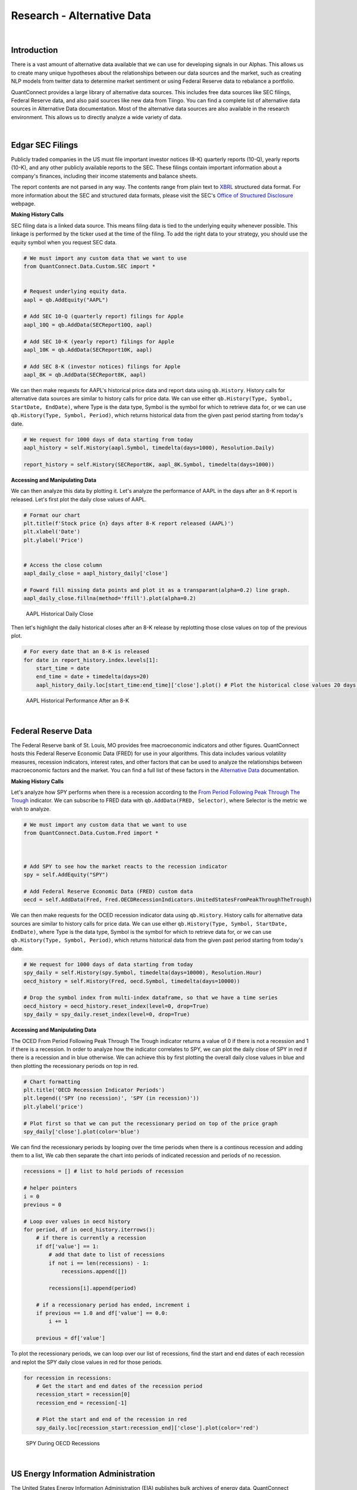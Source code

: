 .. _research-alternative-data:

===========================
Research - Alternative Data
===========================

|

Introduction
============

There is a vast amount of alternative data available that we can use for developing signals in our Alphas. This allows us to create many unique hypotheses about the relationships between our data sources and the market, such as creating NLP models from twitter data to determine market sentiment or using Federal Reserve data to rebalance a portfolio.

QuantConnect provides a large library of alternative data sources. This includes free data sources like SEC filings, Federal Reserve data, and also paid sources like new data from Tiingo. You can find a complete list of alternative data sources in Alternative Data documentation. Most of the alternative data sources are also available in the research environment. This allows us to directly analyze a wide variety of data.

|

Edgar SEC Filings
=================

Publicly traded companies in the US must file important investor notices (8-K) quarterly reports (10-Q), yearly reports (10-K), and any other publicly available reports to the SEC. These filings contain important information about a company's finances, including their income statements and balance sheets.

The report contents are not parsed in any way. The contents range from plain text to `XBRL <https://en.wikipedia.org/wiki/XBRL>`_ structured data format. For more information about the SEC and structured data formats, please visit the SEC's `Office of Structured Disclosure <https://www.sec.gov/structureddata>`_ webpage.

**Making History Calls**

SEC filing data is a linked data source. This means filing data is tied to the underlying equity whenever possible. This linkage is performed by the ticker used at the time of the filing. To add the right data to your strategy, you should use the equity symbol when you request SEC data.

.. code-block::

    # We must import any custom data that we want to use
    from QuantConnect.Data.Custom.SEC import *


    # Request underlying equity data.
    aapl = qb.AddEquity("AAPL")

    # Add SEC 10-Q (quarterly report) filings for Apple
    aapl_10Q = qb.AddData(SECReport10Q, aapl)

    # Add SEC 10-K (yearly report) filings for Apple
    aapl_10K = qb.AddData(SECReport10K, aapl)

    # Add SEC 8-K (investor notices) filings for Apple
    aapl_8K = qb.AddData(SECReport8K, aapl)

We can then make requests for AAPL's historical price data and report data using ``qb.History``. History calls for alternative data sources are similar to history calls for price data. We can use either ``qb.History(Type, Symbol, StartDate, EndDate)``, where Type is the data type, Symbol is the symbol for which to retrieve data for, or we can use ``qb.History(Type, Symbol, Period)``, which returns historical data from the given past period starting from today's date.

.. code-block::

    # We request for 1000 days of data starting from today
    aapl_history = self.History(aapl.Symbol, timedelta(days=1000), Resolution.Daily)

    report_history = self.History(SECReport8K, aapl_8K.Symbol, timedelta(days=1000))

**Accessing and Manipulating Data**

We can then analyze this data by plotting it. Let's analyze the performance of AAPL in the days after an 8-K report is released. Let's first plot the daily close values of AAPL.

.. code-block::

    # Format our chart
    plt.title(f'Stock price {n} days after 8-K report released (AAPL)')
    plt.xlabel('Date')
    plt.ylabel('Price')


    # Access the close column
    aapl_daily_close = aapl_history_daily['close']

    # Foward fill missing data points and plot it as a transparant(alpha=0.2) line graph.
    aapl_daily_close.fillna(method='ffill').plot(alpha=0.2)

.. figure:: https://cdn.quantconnect.com/i/tu/research-alternative-1.png

    AAPL Historical Daily Close

Then let's highlight the daily historical closes after an 8-K release by replotting those close values on top of the previous plot.

.. code-block::

    # For every date that an 8-K is released
    for date in report_history.index.levels[1]:
        start_time = date
        end_time = date + timedelta(days=20)
        aapl_history_daily.loc[start_time:end_time]['close'].plot() # Plot the historical close values 20 days after

.. figure:: https://cdn.quantconnect.com/i/tu/research-alternative-2.png

    AAPL Historical Performance After an 8-K

|

Federal Reserve Data
====================

The Federal Reserve bank of St. Louis, MO provides free macroeconomic indicators and other figures. QuantConnect hosts this Federal Reserve Economic Data (FRED) for use in your algorithms. This data includes various volatility measures, recession indicators, interest rates, and other factors that can be used to analyze the relationships between macroeconomic factors and the market. You can find a full list of these factors in the `Alternative Data <https://www.quantconnect.com/docs/alternative-data/federal-reserve-economic-data>`_ documentation.

**Making History Calls**

Let's analyze how SPY performs when there is a recession according to the `From Period Following Peak Through The Trough <https://fred.stlouisfed.org/series/USREC>`_ indicator. We can subscribe to FRED data with ``qb.AddData(FRED, Selector)``, where Selector is the metric we wish to analyze.

.. code-block::

    # We must import any custom data that we want to use
    from QuantConnect.Data.Custom.Fred import *



    # Add SPY to see how the market reacts to the recession indicator
    spy = self.AddEquity("SPY")

    # Add Federal Reserve Economic Data (FRED) custom data
    oecd = self.AddData(Fred, Fred.OECDRecessionIndicators.UnitedStatesFromPeakThroughTheTrough)

We can then make requests for the OCED recession indicator data using ``qb.History``. History calls for alternative data sources are similar to history calls for price data. We can use either ``qb.History(Type, Symbol, StartDate, EndDate)``, where Type is the data type, Symbol is the symbol for which to retrieve data for, or we can use ``qb.History(Type, Symbol, Period)``, which returns historical data from the given past period starting from today's date.

.. code-block::

    # We request for 1000 days of data starting from today
    spy_daily = self.History(spy.Symbol, timedelta(days=10000), Resolution.Hour)
    oecd_history = self.History(Fred, oecd.Symbol, timedelta(days=10000))

    # Drop the symbol index from multi-index dataframe, so that we have a time series
    oecd_history = oecd_history.reset_index(level=0, drop=True)
    spy_daily = spy_daily.reset_index(level=0, drop=True)

**Accessing and Manipulating Data**

The OCED From Period Following Peak Through The Trough indicator returns a value of 0 if there is not a recession and 1 if there is a recession. In order to analyze how the indicator correlates to SPY, we can plot the daily close of SPY in red if there is a recession and in blue otherwise. We can achieve this by first plotting the overall daily close values in blue and then plotting the recessionary periods on top in red.

.. code-block::

    # Chart formatting
    plt.title('OECD Recession Indicator Periods')
    plt.legend(('SPY (no recession)', 'SPY (in recession)'))
    plt.ylabel('price')

    # Plot first so that we can put the recessionary period on top of the price graph
    spy_daily['close'].plot(color='blue')

We can find the recessionary periods by looping over the time periods when there is a continous recession and adding them to a list, We cab then separate the chart into periods of indicated recession and periods of no recession.

.. code-block::

    recessions = [] # list to hold periods of recession

    # helper pointers
    i = 0
    previous = 0

    # Loop over values in oecd history
    for period, df in oecd_history.iterrows():
        # if there is currently a recession
        if df['value'] == 1:
            # add that date to list of recessions
            if not i == len(recessions) - 1:
                recessions.append([])

            recessions[i].append(period)

        # if a recessionary period has ended, increment i
        if previous == 1.0 and df['value'] == 0.0:
            i += 1

        previous = df['value']

To plot the recessionary periods, we can loop over our list of recessions, find the start and end dates of each recession and replot the SPY daily close values in red for those periods.

.. code-block::

    for recession in recessions:
        # Get the start and end dates of the recession period
        recession_start = recession[0]
        recession_end = recession[-1]

        # Plot the start and end of the recession in red
        spy_daily.loc[recession_start:recession_end]['close'].plot(color='red')

.. figure:: https://cdn.quantconnect.com/i/tu/research-alternative-3.png

    SPY During OECD Recessions

|

US Energy Information Administration
====================================

The United States Energy Information Administration (EIA) publishes bulk archives of energy data. QuantConnect processes and caches petroleum data from these archives for easy deployment. The EIA petroleum data contains roughly 200 metrics for a variety of countries. You can find a full list of these metrics in the `Alternative Data <https://www.quantconnect.com/docs/alternative-data/us-energy-information-administration>`__ documentation.

**Making History Calls**

We can analyze how the US stockpile of motor gasoline correlates to value of Chevron (CVX), a multinational energy corporation. We will need price data for CVX and EIA data for `Weekly Ending Stocks Of Finished Motor Gasoline <https://www.eia.gov/dnav/pet/hist/LeafHandler.ashx?n=PET&s=WGFSTUS1&f=W>`_. In order to make a history call, we need to first subscribe to data. We can subscribe to CVX data using ``qb.AddEquity(Symbol)`` and ``qb.AddData(USEnergy, Selector)``, where Selector is the metric we wish to analyze.

.. code-block::

    # Add Chevron (CVX) to see how it relates to petroleum metrics
    cvx = self.AddEquity("CVX")

    # Add weekly finished motor gasoline stockpile data
    weekly_finished_motor_gasoline = self.AddData(USEnergy, USEnergy.Petroleum.UnitedStates.WeeklyEndingStocksOfFinishedMotorGasoline)

We can then make requests for the petroleum metric data using ``qb.History``. History calls for alternative data sources are similar to history calls for price data. We can use either ``qb.History(Type, Symbol, StartDate, EndDate)``, where Type is the data type, Symbol is the symbol for which to retrieve data for, or we can use ``qb.History(Type, Symbol, Period)``, which returns historical data from the given past period starting from today's date.

.. code-block::

    # We request for 1000 days of data starting from today
    cvx_history = self.History(cvx, timedelta(days=1000), Resolution.Hour)
    gas_history = self.History(USEnergy, weekly_finished_motor_gasoline, timedelta(days=1000))

    # Drop the Symbol index from multi-index dataframe
    cvx_history = cvx_history.reset_index(level=0, drop=True)
    gas_history = gas_history.reset_index(level=0, drop=True)

**Accessing and Manipulating Data**

One way to visualize how the value of CVX correlates to the stockpile of motor gasoline is to plot the cumulative returns of CVX against the cumulative % change in the stockpile.

.. code-block::

    # Plot the cumulative percent change in the returns of CVX
    cvx_history['close'].pct_change().cumsum().plot()
    # Plot the cumulative percent change in the stockpile
    gas_history['value'].pct_change().cumsum().plot()

    # Format chart
    plt.legend(('CVX Returns', 'Finished Motor Gasoline % Change'))

.. figure:: https://cdn.quantconnect.com/i/tu/research-alternative-4.png

    CVX Returns against Gasoline Stockpile

|

CBOE Volatility Data
====================

The Chicago Board Options Exchange (CBOE) provides daily exports of their most popular volatility indices. QuantConnect caches this data for easy deployment in your algorithms. You can learn more about CBOE data in the `Alternative Data <https://www.quantconnect.com/docs/alternative-data/cboe>`__ documentation.

**Making History Calls**

The `VIX <https://www.investopedia.com/terms/v/vix.asp>`_ is a volatility index which is derived from the bid-ask spread of S&P 500 index options. It provides a measure of overall market risk and investor sentiment. The VIX's value rises when markets are unsteady and volatile, and falls when volatility recedes.

Let's analyze how the market behaves during volatile times by comparing the VIX with SPY. We can subscribe to VIX data using ``qb.AddData(CBOE, "VIX")``.

.. code-block::

    # We must import any custom data that we want to use
    from QuantConnect.Data.Custom.CBOE import *


    # Add CBOE VIX  data.
    vix = self.AddData(CBOE, "VIX")

    # Add SPY to see how the market is during volatile periods
    spy = self.AddEquity("SPY", Resolution.Daily)

History calls for alternative data sources are similar to history calls for price data. We can use either ``qb.History(Type, Symbol, StartDate, EndDate)``, where Type is the data type, Symbol is the symbol for which to retrieve data for, or we can use `qb.History(Type, Symbol, Period)`, which returns historical data from the given past period starting from today's date.

.. code-block::

    # History call for 1000 days of VIX and SPY data
    vix_history = qb.History(CBOE, vix.Symbol, timedelta(days=1000))
    spy_history = qb.History(spy.Symbol, timedelta(days=1000), Resolution.Daily)

    # drop the Symbol index from multi-index dataframe
    vix_history = vix_history.reset_index(level=0, drop=True)
    spy_history = spy_history.reset_index(level=0, drop=True)

**Accessing and Manipulating Data**

To visualize how the spikes in the VIX correlate to in the volatility market, we can plot the daily percent change in the VIX against SPY.

.. code-block::

    # Chart formatting
    plt.title('Volatility in Markets')
    plt.xlabel('Time')
    plt.ylabel('Returns')

    # Plot the percent change in daily close values of VIX and SPY
    vix_history['close'].pct_change().plot(alpha=0.5) # Increase transparency of VIX plot
    spy_history['close'].pct_change().cumsum().plot()

.. figure:: https://cdn.quantconnect.com/i/tu/research-alternative-5.png

    Volatility Spikes in the Market

